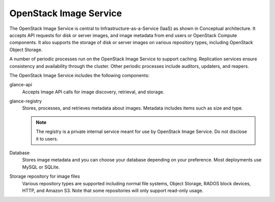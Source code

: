 .. :orphan:

OpenStack Image Service
-----------------------

The OpenStack Image Service is central to Infrastructure-as-a-Service
(IaaS) as shown in Conceptual architecture. It accepts API requests for disk
or server images, and image metadata from end users or OpenStack Compute
components. It also supports the storage of disk or server images on various
repository types, including OpenStack Object Storage.

.. TODO (DC) On line 7, add link to get_started_conceptual_architecture.rst

A number of periodic processes run on the OpenStack Image Service to
support caching. Replication services ensure consistency and
availability through the cluster. Other periodic processes include
auditors, updaters, and reapers.

The OpenStack Image Service includes the following components:

glance-api
  Accepts Image API calls for image discovery, retrieval, and storage.

glance-registry
  Stores, processes, and retrieves metadata about images. Metadata
  includes items such as size and type.

  .. note::

     The registry is a private internal service meant for use by
     OpenStack Image Service. Do not disclose it to users.

Database
  Stores image metadata and you can choose your database depending on
  your preference. Most deployments use MySQL or SQLite.

Storage repository for image files
  Various repository types are supported including normal file
  systems, Object Storage, RADOS block devices, HTTP, and Amazon S3.
  Note that some repositories will only support read-only usage.
